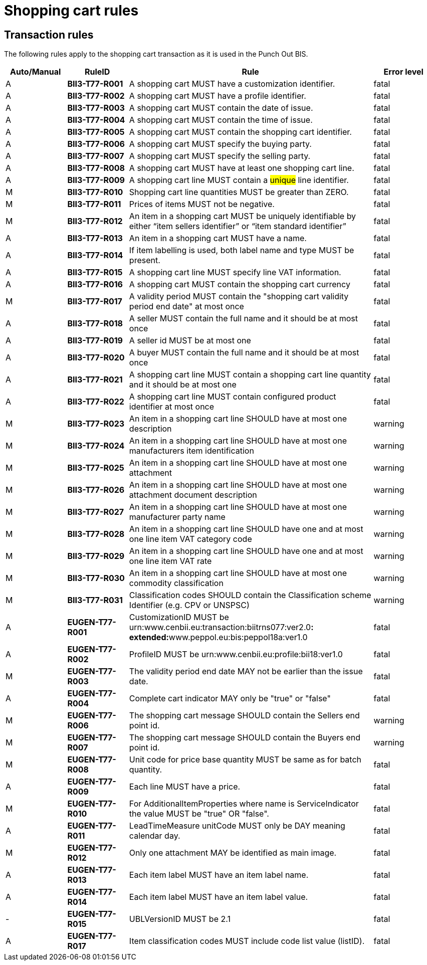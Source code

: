 
= Shopping cart rules

== Transaction rules

The following rules apply to the shopping cart transaction as it is used in the Punch Out BIS.

[cols="^1,1s,4,1",options="header"]
|====
|Auto/Manual
|RuleID
|Rule
|Error level
|A|BII3-T77-R001 |A shopping cart MUST have a customization identifier. |fatal
|A|BII3-T77-R002 |A shopping cart MUST have a profile identifier. |fatal
|A|BII3-T77-R003 |A shopping cart MUST contain the date of issue. |fatal
|A|BII3-T77-R004 |A shopping cart MUST contain the time of issue. |fatal
|A|BII3-T77-R005 |A shopping cart MUST contain the shopping cart identifier. |fatal
|A|BII3-T77-R006 |A shopping cart MUST specify the buying party. |fatal
|A|BII3-T77-R007 |A shopping cart MUST specify the selling party. |fatal
|A|BII3-T77-R008 |A shopping cart MUST have at least one shopping cart line. |fatal
|A|BII3-T77-R009 |A shopping cart line MUST contain a #unique# line identifier. |fatal
|M|BII3-T77-R010 |Shopping cart line quantities MUST be greater than ZERO. |fatal
|M|BII3-T77-R011 |Prices of items MUST not be negative. |fatal
|M|BII3-T77-R012 |An item in a shopping cart MUST be uniquely identifiable by either “item sellers identifier” or “item standard identifier” |fatal
|A|BII3-T77-R013 |An item in a shopping cart MUST have a name. |fatal
|A|BII3-T77-R014 |If item labelling is used, both label name and type MUST be present.
 |fatal
|A|BII3-T77-R015 |A shopping cart line MUST specify line VAT information.
|fatal
|A|BII3-T77-R016 |A shopping cart MUST contain the shopping cart currency |fatal
|M|BII3-T77-R017 |A validity period MUST contain the "shopping cart validity period end date" at most once |fatal
|A|BII3-T77-R018 |A seller MUST contain the full name and it should be at most once |fatal
|A|BII3-T77-R019 |A seller id MUST be at most one |fatal
|A|BII3-T77-R020 |A buyer MUST contain the full name and it should be at most once |fatal
|A|BII3-T77-R021 |A shopping cart line MUST contain a shopping cart line quantity and it should be at most one |fatal
|A|BII3-T77-R022 |A shopping cart line MUST contain configured product identifier at most once |fatal
|M|BII3-T77-R023 |An item in a shopping cart line SHOULD have at most one description |warning
|M|BII3-T77-R024 |An item in a shopping cart line SHOULD have at most one manufacturers item identification |warning
|M|BII3-T77-R025 |An item in a shopping cart line SHOULD have at most one attachment |warning
|M|BII3-T77-R026 |An item in a shopping cart line SHOULD have at most one attachment document description |warning
|M|BII3-T77-R027 |An item in a shopping cart line SHOULD have at most one manufacturer party name |warning
|M|BII3-T77-R028 |An item in a shopping cart line SHOULD have one and at most one line item VAT category code |warning
|M|BII3-T77-R029 |An item in a shopping cart line SHOULD have one and at most one line item VAT rate |warning
|M|BII3-T77-R030 |An item in a shopping cart line SHOULD have at most one commodity classification |warning
|M|BII3-T77-R031 |Classification codes SHOULD contain the Classification scheme Identifier (e.g. CPV or UNSPSC) |warning
|A|EUGEN-T77-R001 |CustomizationID MUST be urn:www.cenbii.eu:transaction:biitrns077:ver2.0**: +
 extended:**www.peppol.eu:bis:peppol18a:ver1.0 |fatal
|A|EUGEN-T77-R002 |ProfileID MUST be urn:www.cenbii.eu:profile:bii18:ver1.0 |fatal
|M|EUGEN-T77-R003 |The validity period end date MAY not be earlier than the issue date. |fatal
|A|EUGEN-T77-R004 |Complete cart indicator MAY only be "true" or "false" |fatal
|M|EUGEN-T77-R006 |The shopping cart message SHOULD contain the Sellers end point id. |warning
|M|EUGEN-T77-R007 |The shopping cart message SHOULD contain the Buyers end point id. |warning
|M|EUGEN-T77-R008 |Unit code for price base quantity MUST be same as for batch quantity. |fatal
|A|EUGEN-T77-R009 |Each line MUST have a price. |fatal
|M|EUGEN-T77-R010 |For AdditionalItemProperties where name is ServiceIndicator the value MUST be "true" OR "false". |fatal
|A|EUGEN-T77-R011 |LeadTimeMeasure unitCode MUST only be DAY meaning calendar day. |fatal
|M|EUGEN-T77-R012 |Only one attachment MAY be identified as main image. |fatal
|A|EUGEN-T77-R013 |Each item label MUST have an item label name. |fatal
|A|EUGEN-T77-R014 |Each item label MUST have an item label value. |fatal
|-|EUGEN-T77-R015 |UBLVersionID MUST be 2.1  |fatal
|A|EUGEN-T77-R017 |Item classification codes MUST include code list value (listID). |fatal
|====
